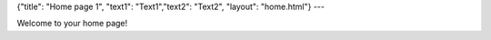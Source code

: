 {"title": "Home page 1", "text1": "Text1","text2": "Text2", "layout": "home.html"}
---

Welcome to your home page!